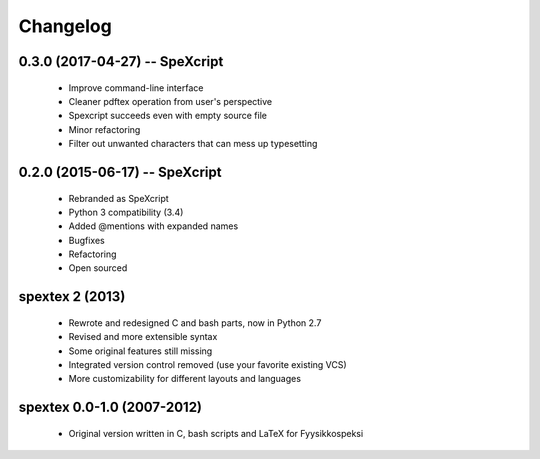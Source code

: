 Changelog
=========

0.3.0 (2017-04-27) -- SpeXcript
-------------------------------

 - Improve command-line interface
 - Cleaner pdftex operation from user's perspective
 - Spexcript succeeds even with empty source file
 - Minor refactoring
 - Filter out unwanted characters that can mess up typesetting

0.2.0 (2015-06-17) -- SpeXcript
-------------------------------

 - Rebranded as SpeXcript
 - Python 3 compatibility (3.4)
 - Added @mentions with expanded names
 - Bugfixes
 - Refactoring
 - Open sourced

spextex 2 (2013)
----------------

 - Rewrote and redesigned C and bash parts, now in Python 2.7
 - Revised and more extensible syntax
 - Some original features still missing
 - Integrated version control removed (use your favorite existing VCS)  
 - More customizability for different layouts and languages

spextex 0.0-1.0 (2007-2012)
---------------------------
 - Original version written in C, bash scripts and LaTeX for Fyysikkospeksi


